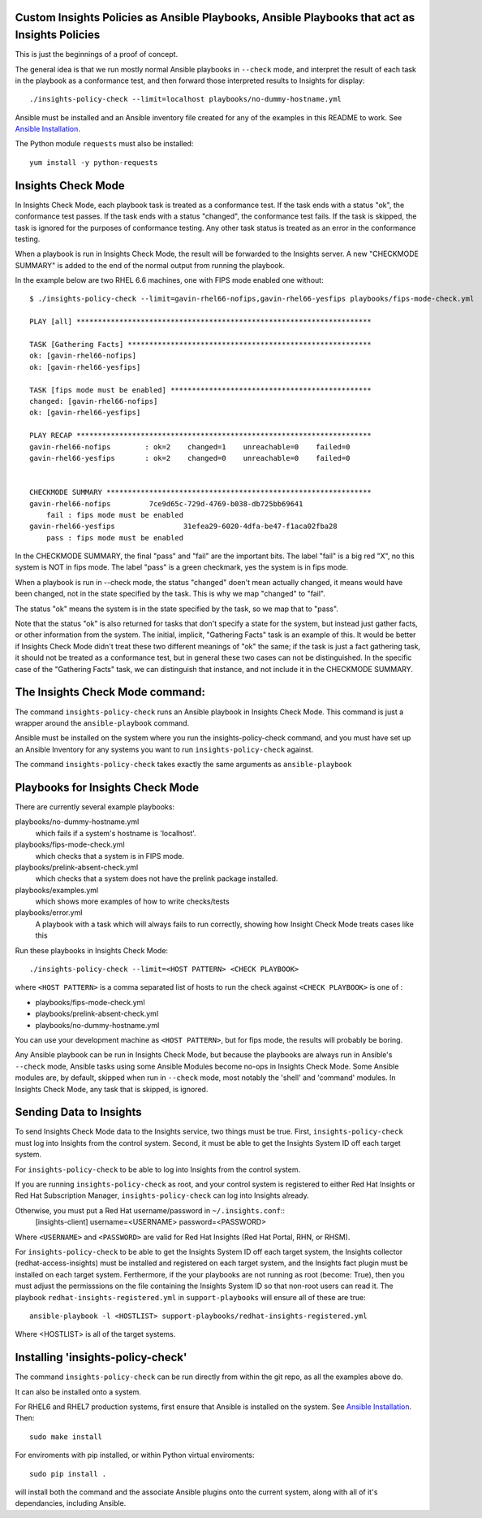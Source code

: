 Custom Insights Policies as Ansible Playbooks, Ansible Playbooks that act as Insights Policies
---------------

This is just the beginnings of a proof of concept.

The general idea is that we run mostly normal Ansible playbooks in ``--check`` mode, and
interpret the result of each task in the playbook as a conformance test, and then forward
those interpreted results to Insights for display::

   ./insights-policy-check --limit=localhost playbooks/no-dummy-hostname.yml

Ansible must be installed and an Ansible inventory file created for any of the examples
in this README to work.  See `Ansible Installation
<http://docs.ansible.com/ansible/latest/intro_installation.html>`_.

The Python module ``requests`` must also be installed::

  yum install -y python-requests


Insights Check Mode
---------

In Insights Check Mode, each playbook task is treated as a conformance test.  If the task
ends with a status "ok", the conformance test passes.  If the task ends with a status "changed",
the conformance test fails.  If the task is skipped, the task is ignored for the purposes of
conformance testing.  Any other task status is treated as an error in the conformance testing.

When a playbook is run in Insights Check Mode, the result will be forwarded to the Insights
server.  A new "CHECKMODE SUMMARY" is added to the end of the normal output from running
the playbook.

In the example below are two RHEL 6.6 machines, one with FIPS mode enabled one without::

    $ ./insights-policy-check --limit=gavin-rhel66-nofips,gavin-rhel66-yesfips playbooks/fips-mode-check.yml 

    PLAY [all] *********************************************************************

    TASK [Gathering Facts] *********************************************************
    ok: [gavin-rhel66-nofips]
    ok: [gavin-rhel66-yesfips]

    TASK [fips mode must be enabled] ***********************************************
    changed: [gavin-rhel66-nofips]
    ok: [gavin-rhel66-yesfips]

    PLAY RECAP *********************************************************************
    gavin-rhel66-nofips        : ok=2    changed=1    unreachable=0    failed=0   
    gavin-rhel66-yesfips       : ok=2    changed=0    unreachable=0    failed=0   


    CHECKMODE SUMMARY **************************************************************
    gavin-rhel66-nofips		7ce9d65c-729d-4769-b038-db725bb69641
        fail : fips mode must be enabled
    gavin-rhel66-yesfips		31efea29-6020-4dfa-be47-f1aca02fba28
        pass : fips mode must be enabled

In the CHECKMODE SUMMARY, the final "pass" and "fail" are the important bits.  The label
"fail" is a big red "X", no this system is NOT in fips mode.  The label "pass" is a green
checkmark, yes the system is in fips mode.

When a playbook is run in --check mode, the status "changed" doen't mean actually changed, it
means would have been changed, not in the state specified by the task.  This is why we map
"changed" to "fail".

The status "ok" means the system is in the state specified by the task, so we map that to "pass".

Note that the status "ok" is also returned for tasks that don't specify a state for the system,
but instead just gather facts, or other information from the system.  The initial, implicit,
"Gathering Facts" task is an example of this.  It would be better if Insights Check Mode didn't
treat these two different meanings of "ok" the same; if the task is just a fact gathering task,
it should not be treated as a conformance test, but in general these two cases can not be
distinguished.  In the specific case of the "Gathering Facts" task, we can distinguish that
instance, and not include it in the CHECKMODE SUMMARY.


The Insights Check Mode command:
----------

The command ``insights-policy-check`` runs an Ansible playbook in Insights Check Mode.  This
command is just a wrapper around the ``ansible-playbook`` command.

Ansible must be installed on the system where you run the insights-policy-check command, and
you must have set up an Ansible Inventory for any systems you want to run ``insights-policy-check``
against.

The command ``insights-policy-check`` takes exactly the same arguments as ``ansible-playbook``

Playbooks for Insights Check Mode
------

There are currently several example playbooks:

playbooks/no-dummy-hostname.yml
  which fails if a system's hostname is 'localhost'.

playbooks/fips-mode-check.yml
  which checks that a system is in FIPS mode.
   
playbooks/prelink-absent-check.yml
  which checks that a system does not have the prelink package installed.

playbooks/examples.yml
  which shows more examples of how to write checks/tests

playbooks/error.yml
  A playbook with a task which will always fails to run correctly,
  showing how Insight Check Mode treats cases like this


Run these playbooks in Insights Check Mode::

    ./insights-policy-check --limit=<HOST PATTERN> <CHECK PLAYBOOK>

where ``<HOST PATTERN>`` is a comma separated list of hosts to run the check against 
``<CHECK PLAYBOOK>`` is one of :

- playbooks/fips-mode-check.yml
- playbooks/prelink-absent-check.yml
- playbooks/no-dummy-hostname.yml

You can use your development machine as ``<HOST PATTERN>``, but for fips mode,
the results will probably be boring.

Any Ansible playbook can be run in Insights Check Mode, but because the playbooks are
always run in Ansible's ``--check`` mode, Ansible tasks using some Ansible Modules become
no-ops in Insights Check Mode.  Some Ansible modules are, by default, skipped when run
in ``--check`` mode, most notably the 'shell' and 'command' modules.  In Insights Check Mode,
any task that is skipped, is ignored.


Sending Data to Insights
------

To send Insights Check Mode data to the Insights service, two things must be true.  First,
``insights-policy-check`` must log into Insights from the control system.  Second, it
must be able to get the Insights System ID off each target system.

For ``insights-policy-check`` to be able to log into Insights from the control system.

If you are running  ``insights-policy-check`` as root, and your control system is registered to either
Red Hat Insights or Red Hat Subscription Manager, ``insights-policy-check`` can log into
Insights already.

Otherwise, you must put a Red Hat username/password in ``~/.insights.conf``::
  [insights-client]
  username=<USERNAME>
  password=<PASSWORD>

Where ``<USERNAME>`` and ``<PASSWORD>`` are valid for Red Hat Insights (Red Hat Portal,
RHN, or RHSM).

For ``insights-policy-check`` to be able to get the Insights System ID off each target system,
the Insights collector (redhat-access-insights) must be installed and registered on each target
system, and the Insights fact plugin must be installed on each target system.  Ferthermore, if
the your playbooks are not running as root (become: True), then you must adjust the permisssions
on the file containing the Insights System ID so that non-root users can read it.  The playbook
``redhat-insights-registered.yml`` in ``support-playbooks`` will ensure all of these are true::

     ansible-playbook -l <HOSTLIST> support-playbooks/redhat-insights-registered.yml

Where <HOSTLIST> is all of the target systems.

Installing 'insights-policy-check'
------

The command ``insights-policy-check`` can be run directly from within the git repo, as all
the examples above do.

It can also be installed onto a system.

For RHEL6 and RHEL7 production systems, first ensure that Ansible is installed on the system.
See `Ansible Installation <http://docs.ansible.com/ansible/latest/intro_installation.html>`_.
Then::

    sudo make install


For enviroments with pip installed, or within Python virtual enviroments::

    sudo pip install .

will install both the command and the associate Ansible plugins onto the current system, along
with all of it's dependancies, including Ansible.
